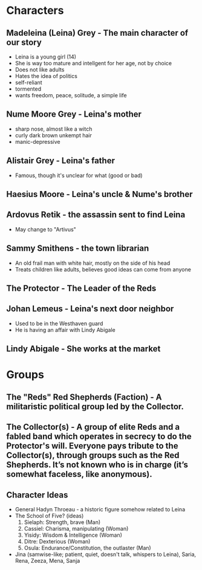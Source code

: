* Characters
** Madeleina (Leina) Grey - The main character of our story
  - Leina is a young girl (14)
  - She is way too mature and intellgent for her age, not by choice
  - Does not like adults
  - Hates the idea of politics
  - self-reliant
  - tormented
  - wants freedom, peace, solitude, a simple life
** Nume Moore Grey - Leina's mother
  - sharp nose, almost like a witch
  - curly dark brown unkempt hair 
  - manic-depressive
** Alistair Grey - Leina's father
  - Famous, though it's unclear for what (good or bad)
** Haesius Moore - Leina's uncle & Nume's brother
** Ardovus Retik - the assassin sent to find Leina
  - May change to "Artivus"
** Sammy Smithens - the town librarian
  - An old frail man with white hair, mostly on the side of his head
  - Treats children like adults, believes good ideas can come from anyone
** The Protector - The Leader of the Reds
** Johan Lemeus - Leina's next door neighbor
  - Used to be in the Westhaven guard
  - He is having an affair with Lindy Abigale
** Lindy Abigale - She works at the market

* Groups
** The "Reds" Red Shepherds (Faction) - A militaristic political group led by the Collector.
** The Collector(s) - A group of elite Reds and a fabled band which operates in secrecy to do the Protector's will. Everyone pays tribute to the Collector(s), through groups such as the Red Shepherds. It’s not known who is in charge (it’s somewhat faceless, like anonymous).


** Character Ideas
- General Hadyn Throeau - a historic figure somehow related to Leina
- The School of Five? (ideas)
   1. Sielaph: Strength, brave (Man)
   2. Cassiel: Charisma, manipulating (Woman)
   3. Yisidy: Wisdom & Intelligence (Woman)
   4. Ditre: Dexterious (Woman)
   5. Osula: Endurance/Constitution, the outlaster (Man)
- Jina (samwise-like; patient, quiet, doesn't talk, whispers to Leina), Saria, Rena, Zeeza, Mena, Sanja
